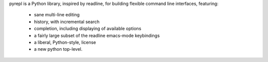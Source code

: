 pyrepl is a Python library, inspired by readline, for building flexible
command line interfaces, featuring:
 * sane multi-line editing
 * history, with incremental search
 * completion, including displaying of available options
 * a fairly large subset of the readline emacs-mode keybindings
 * a liberal, Python-style, license
 * a new python top-level.

